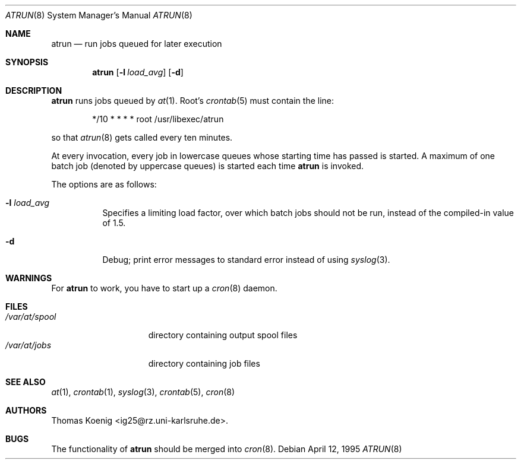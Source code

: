 .\" $OpenBSD: src/libexec/atrun/Attic/atrun.8,v 1.10 2001/08/02 18:37:34 mpech Exp $
.\" $FreeBSD: atrun.man,v 1.3 1997/02/22 14:20:55 peter Exp $
.Dd April 12, 1995
.Dt ATRUN 8
.Os
.Sh NAME
.Nm atrun
.Nd run jobs queued for later execution
.Sh SYNOPSIS
.Nm atrun
.Op Fl l Ar load_avg
.Op Fl d
.Sh DESCRIPTION
.Nm
runs jobs queued by
.Xr at 1 .
Root's
.Xr crontab 5
must contain the line:
.Bd -literal -offset indent
*/10     *       *       *       *       root    /usr/libexec/atrun
.Ed
.Pp
so that
.Xr atrun 8
gets called every ten minutes.
.Pp
At every invocation, every job in lowercase queues whose starting time
has passed is started.
A maximum of one batch job (denoted by uppercase queues) is started
each time
.Nm
is invoked.
.Pp
The options are as follows:
.Bl -tag -width Ds
.It Fl l Ar load_avg
Specifies a limiting load factor, over which batch jobs should
not be run, instead of the compiled-in value of 1.5.
.It Fl d
Debug; print error messages to standard error instead of using
.Xr syslog 3 .
.El
.Sh WARNINGS
For
.Nm
to work, you have to start up a
.Xr cron 8
daemon.
.Sh FILES
.Bl -tag -width /var/at/spool -compact
.It Pa /var/at/spool
directory containing output spool files
.It Pa /var/at/jobs
directory containing job files
.El
.Sh SEE ALSO
.Xr at 1 ,
.Xr crontab 1 ,
.Xr syslog 3 ,
.Xr crontab 5 ,
.Xr cron 8
.Sh AUTHORS
Thomas Koenig <ig25@rz.uni-karlsruhe.de>.
.Sh BUGS
The functionality of
.Nm
should be merged into
.Xr cron 8 .
